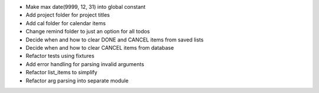 - Make max date(9999, 12, 31) into global constant
- Add project folder for project titles
- Add cal folder for calendar items
- Change remind folder to just an option for all todos
- Decide when and how to clear DONE and CANCEL items from saved lists
- Decide when and how to clear CANCEL items from database
- Refactor tests using fixtures
- Add error handling for parsing invalid arguments
- Refactor list_items to simplify
- Refactor arg parsing into separate module

